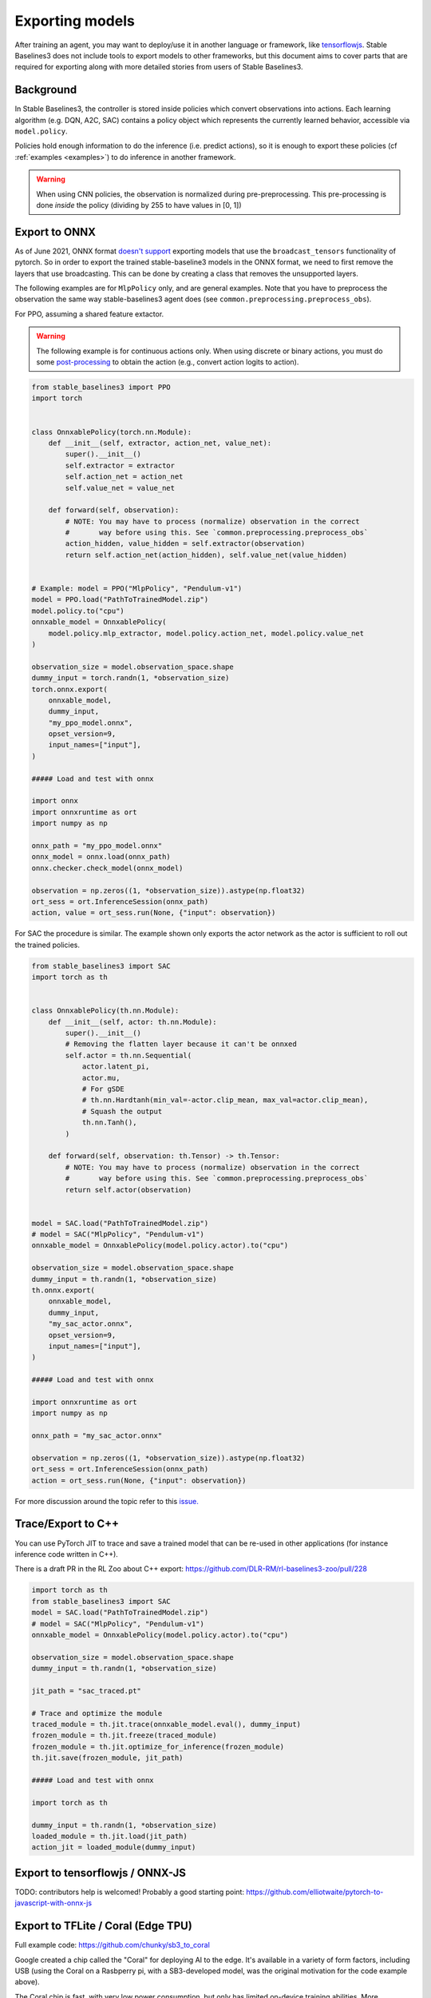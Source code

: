 .. _export:


Exporting models
================

After training an agent, you may want to deploy/use it in another language
or framework, like `tensorflowjs <https://github.com/tensorflow/tfjs>`_.
Stable Baselines3 does not include tools to export models to other frameworks, but
this document aims to cover parts that are required for exporting along with
more detailed stories from users of Stable Baselines3.


Background
----------

In Stable Baselines3, the controller is stored inside policies which convert
observations into actions. Each learning algorithm (e.g. DQN, A2C, SAC)
contains a policy object which represents the currently learned behavior,
accessible via ``model.policy``.

Policies hold enough information to do the inference (i.e. predict actions),
so it is enough to export these policies (cf :ref:`examples <examples>`)
to do inference in another framework.

.. warning::
  When using CNN policies, the observation is normalized during pre-preprocessing.
  This pre-processing is done *inside* the policy (dividing by 255 to have values in [0, 1])


Export to ONNX
-----------------

As of June 2021, ONNX format  `doesn't support <https://github.com/onnx/onnx/issues/3033>`_ exporting models that use the ``broadcast_tensors`` functionality of pytorch. So in order to export the trained stable-baseline3 models in the ONNX format, we need to first remove the layers that use broadcasting. This can be done by creating a class that removes the unsupported layers.

The following examples are for ``MlpPolicy`` only, and are general examples. Note that you have to preprocess the observation the same way stable-baselines3 agent does (see ``common.preprocessing.preprocess_obs``).

For PPO, assuming a shared feature extactor.

.. warning::

  The following example is for continuous actions only.
  When using discrete or binary actions, you must do some `post-processing <https://github.com/DLR-RM/stable-baselines3/blob/f3a35aa786ee41ffff599b99fa1607c067e89074/stable_baselines3/common/policies.py#L621-L637>`_
  to obtain the action (e.g., convert action logits to action).


.. code-block:: python

  from stable_baselines3 import PPO
  import torch


  class OnnxablePolicy(torch.nn.Module):
      def __init__(self, extractor, action_net, value_net):
          super().__init__()
          self.extractor = extractor
          self.action_net = action_net
          self.value_net = value_net

      def forward(self, observation):
          # NOTE: You may have to process (normalize) observation in the correct
          #       way before using this. See `common.preprocessing.preprocess_obs`
          action_hidden, value_hidden = self.extractor(observation)
          return self.action_net(action_hidden), self.value_net(value_hidden)


  # Example: model = PPO("MlpPolicy", "Pendulum-v1")
  model = PPO.load("PathToTrainedModel.zip")
  model.policy.to("cpu")
  onnxable_model = OnnxablePolicy(
      model.policy.mlp_extractor, model.policy.action_net, model.policy.value_net
  )

  observation_size = model.observation_space.shape
  dummy_input = torch.randn(1, *observation_size)
  torch.onnx.export(
      onnxable_model,
      dummy_input,
      "my_ppo_model.onnx",
      opset_version=9,
      input_names=["input"],
  )

  ##### Load and test with onnx

  import onnx
  import onnxruntime as ort
  import numpy as np

  onnx_path = "my_ppo_model.onnx"
  onnx_model = onnx.load(onnx_path)
  onnx.checker.check_model(onnx_model)

  observation = np.zeros((1, *observation_size)).astype(np.float32)
  ort_sess = ort.InferenceSession(onnx_path)
  action, value = ort_sess.run(None, {"input": observation})


For SAC the procedure is similar. The example shown only exports the actor network as the actor is sufficient to roll out the trained policies.

.. code-block:: python

  from stable_baselines3 import SAC
  import torch as th


  class OnnxablePolicy(th.nn.Module):
      def __init__(self, actor: th.nn.Module):
          super().__init__()
          # Removing the flatten layer because it can't be onnxed
          self.actor = th.nn.Sequential(
              actor.latent_pi,
              actor.mu,
              # For gSDE
              # th.nn.Hardtanh(min_val=-actor.clip_mean, max_val=actor.clip_mean),
              # Squash the output
              th.nn.Tanh(),
          )

      def forward(self, observation: th.Tensor) -> th.Tensor:
          # NOTE: You may have to process (normalize) observation in the correct
          #       way before using this. See `common.preprocessing.preprocess_obs`
          return self.actor(observation)


  model = SAC.load("PathToTrainedModel.zip")
  # model = SAC("MlpPolicy", "Pendulum-v1")
  onnxable_model = OnnxablePolicy(model.policy.actor).to("cpu")

  observation_size = model.observation_space.shape
  dummy_input = th.randn(1, *observation_size)
  th.onnx.export(
      onnxable_model,
      dummy_input,
      "my_sac_actor.onnx",
      opset_version=9,
      input_names=["input"],
  )

  ##### Load and test with onnx

  import onnxruntime as ort
  import numpy as np

  onnx_path = "my_sac_actor.onnx"

  observation = np.zeros((1, *observation_size)).astype(np.float32)
  ort_sess = ort.InferenceSession(onnx_path)
  action = ort_sess.run(None, {"input": observation})


For more discussion around the topic refer to this `issue. <https://github.com/DLR-RM/stable-baselines3/issues/383>`_

Trace/Export to C++
-------------------

You can use PyTorch JIT to trace and save a trained model that can be re-used in other applications
(for instance inference code written in C++).

There is a draft PR in the RL Zoo about C++ export: https://github.com/DLR-RM/rl-baselines3-zoo/pull/228

.. code-block:: python

  import torch as th
  from stable_baselines3 import SAC
  model = SAC.load("PathToTrainedModel.zip")
  # model = SAC("MlpPolicy", "Pendulum-v1")
  onnxable_model = OnnxablePolicy(model.policy.actor).to("cpu")

  observation_size = model.observation_space.shape
  dummy_input = th.randn(1, *observation_size)

  jit_path = "sac_traced.pt"

  # Trace and optimize the module
  traced_module = th.jit.trace(onnxable_model.eval(), dummy_input)
  frozen_module = th.jit.freeze(traced_module)
  frozen_module = th.jit.optimize_for_inference(frozen_module)
  th.jit.save(frozen_module, jit_path)

  ##### Load and test with onnx

  import torch as th

  dummy_input = th.randn(1, *observation_size)
  loaded_module = th.jit.load(jit_path)
  action_jit = loaded_module(dummy_input)


Export to tensorflowjs / ONNX-JS
--------------------------------

TODO: contributors help is welcomed!
Probably a good starting point: https://github.com/elliotwaite/pytorch-to-javascript-with-onnx-js


Export to TFLite / Coral (Edge TPU)
-----------------------------------

Full example code: https://github.com/chunky/sb3_to_coral

Google created a chip called the "Coral" for deploying AI to the
edge. It's available in a variety of form factors, including USB (using
the Coral on a Rasbperry pi, with a SB3-developed model, was the original
motivation for the code example above).

The Coral chip is fast, with very low power consumption, but only has limited
on-device training abilities. More information is on the webpage here:
https://coral.ai.

To deploy to a Coral, one must work via TFLite, and quantise the
network to reflect the Coral's capabilities. The full chain to go from
SB3 to Coral is: SB3 (Torch) => ONNX => TensorFlow => TFLite => Coral.

The code linked above is a complete, minimal, example that:

1. Creates a model using SB3
2. Follows the path of exports all the way to TFLite and Google Coral
3. Demonstrates the forward pass for most exported variants

There are a number of pitfalls along the way to the complete conversion
that this example covers, including:

- Making the Gym's observation work with ONNX properly
- Quantising the TFLite model appropriately to align with Gym
  while still taking advantage of Coral
- Using OnnxablePolicy described as described in the above example


Manual export
-------------

You can also manually export required parameters (weights) and construct the
network in your desired framework.

You can access parameters of the model via agents'
:func:`get_parameters <stable_baselines3.common.base_class.BaseAlgorithm.get_parameters>` function.
As policies are also PyTorch modules, you can also access ``model.policy.state_dict()`` directly.
To find the architecture of the networks for each algorithm, best is to check the ``policies.py`` file located
in their respective folders.

.. note::

  In most cases, we recommend using PyTorch methods ``state_dict()`` and ``load_state_dict()`` from the policy,
  unless you need to access the optimizers' state dict too. In that case, you need to call ``get_parameters()``.
